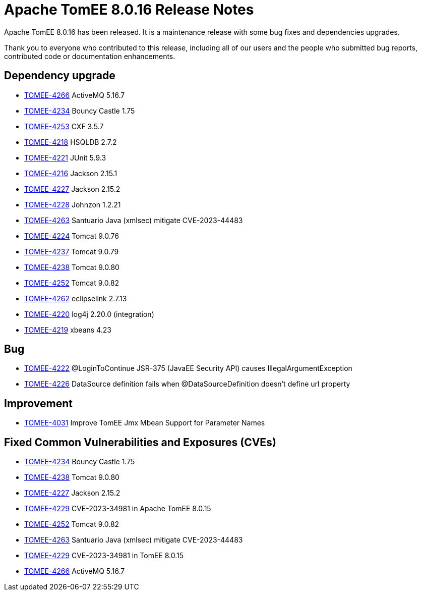 = Apache TomEE 8.0.16 Release Notes
:index-group: Release Notes
:jbake-type: page
:jbake-status: published

Apache TomEE 8.0.16 has been released. It is a maintenance release with some bug fixes and dependencies upgrades.

Thank you to everyone who contributed to this release, including all of our users and the people who submitted bug reports, contributed code or documentation enhancements.

== Dependency upgrade

[.compact]
 - link:https://issues.apache.org/jira/browse/TOMEE-4266[TOMEE-4266] ActiveMQ 5.16.7
 - link:https://issues.apache.org/jira/browse/TOMEE-4234[TOMEE-4234] Bouncy Castle 1.75
 - link:https://issues.apache.org/jira/browse/TOMEE-4253[TOMEE-4253] CXF 3.5.7
 - link:https://issues.apache.org/jira/browse/TOMEE-4218[TOMEE-4218] HSQLDB 2.7.2
 - link:https://issues.apache.org/jira/browse/TOMEE-4221[TOMEE-4221] JUnit 5.9.3
 - link:https://issues.apache.org/jira/browse/TOMEE-4216[TOMEE-4216] Jackson 2.15.1
 - link:https://issues.apache.org/jira/browse/TOMEE-4227[TOMEE-4227] Jackson 2.15.2
 - link:https://issues.apache.org/jira/browse/TOMEE-4228[TOMEE-4228] Johnzon 1.2.21
 - link:https://issues.apache.org/jira/browse/TOMEE-4263[TOMEE-4263] Santuario Java (xmlsec) mitigate CVE-2023-44483
 - link:https://issues.apache.org/jira/browse/TOMEE-4224[TOMEE-4224] Tomcat 9.0.76
 - link:https://issues.apache.org/jira/browse/TOMEE-4237[TOMEE-4237] Tomcat 9.0.79
 - link:https://issues.apache.org/jira/browse/TOMEE-4238[TOMEE-4238] Tomcat 9.0.80
 - link:https://issues.apache.org/jira/browse/TOMEE-4252[TOMEE-4252] Tomcat 9.0.82
 - link:https://issues.apache.org/jira/browse/TOMEE-4262[TOMEE-4262] eclipselink 2.7.13
 - link:https://issues.apache.org/jira/browse/TOMEE-4220[TOMEE-4220] log4j 2.20.0 (integration)
 - link:https://issues.apache.org/jira/browse/TOMEE-4219[TOMEE-4219] xbeans 4.23

== Bug

[.compact]
 - link:https://issues.apache.org/jira/browse/TOMEE-4222[TOMEE-4222] @LoginToContinue JSR-375 (JavaEE Security API) causes IllegalArgumentException
 - link:https://issues.apache.org/jira/browse/TOMEE-4226[TOMEE-4226] DataSource definition fails when @DataSourceDefinition doesn't define url property

== Improvement

[.compact]
 - link:https://issues.apache.org/jira/browse/TOMEE-4031[TOMEE-4031] Improve TomEE Jmx Mbean Support for Parameter Names

== Fixed Common Vulnerabilities and Exposures (CVEs)

[.compact]
 - link:https://issues.apache.org/jira/browse/TOMEE-4234[TOMEE-4234] Bouncy Castle 1.75
 - link:https://issues.apache.org/jira/browse/TOMEE-4238[TOMEE-4238] Tomcat 9.0.80
 - link:https://issues.apache.org/jira/browse/TOMEE-4227[TOMEE-4227] Jackson 2.15.2
 - link:https://issues.apache.org/jira/browse/TOMEE-4229[TOMEE-4229] CVE-2023-34981 in Apache TomEE 8.0.15
 - link:https://issues.apache.org/jira/browse/TOMEE-4252[TOMEE-4252] Tomcat 9.0.82
 - link:https://issues.apache.org/jira/browse/TOMEE-4263[TOMEE-4263] Santuario Java (xmlsec) mitigate CVE-2023-44483
 - link:https://issues.apache.org/jira/browse/TOMEE-4229[TOMEE-4229] CVE-2023-34981 in TomEE 8.0.15
 - link:https://issues.apache.org/jira/browse/TOMEE-4266[TOMEE-4266] ActiveMQ 5.16.7